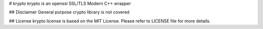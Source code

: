 # krypto
krypto is an openssl SSL/TLS Modern C++ wrapper

## Disclaimer
General purpose crypto library is not covered

## License
krypto license is based on the MIT License. Please refer to LICENSE file
for more details.
